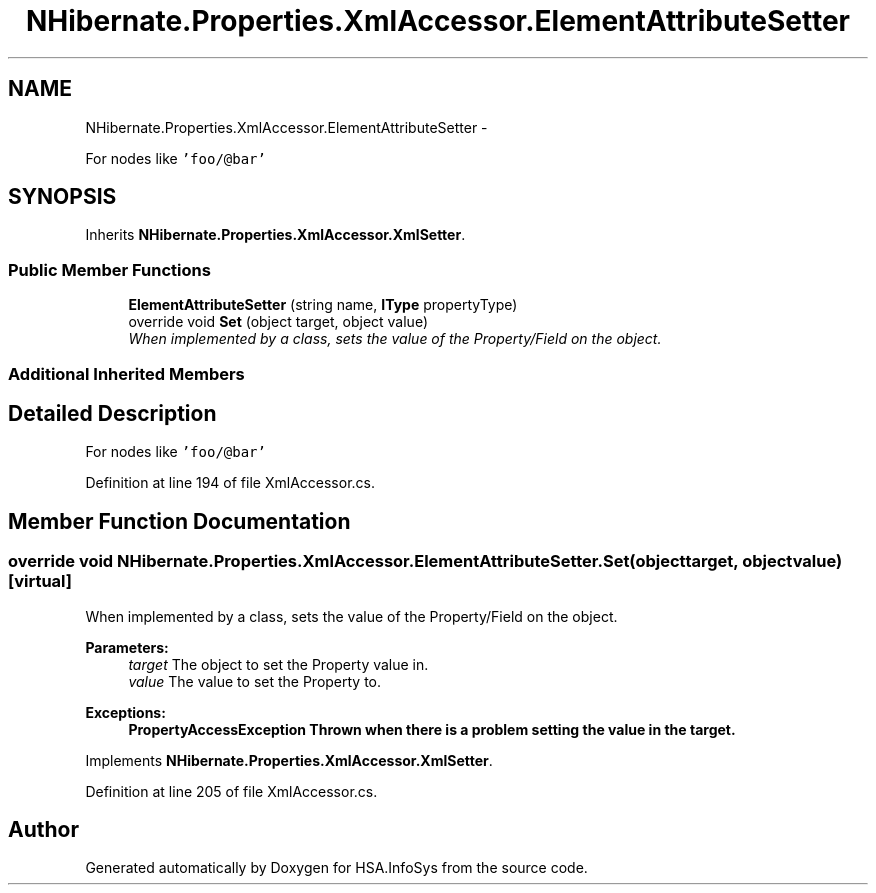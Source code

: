 .TH "NHibernate.Properties.XmlAccessor.ElementAttributeSetter" 3 "Fri Jul 5 2013" "Version 1.0" "HSA.InfoSys" \" -*- nroff -*-
.ad l
.nh
.SH NAME
NHibernate.Properties.XmlAccessor.ElementAttributeSetter \- 
.PP
For nodes like \fC'foo/@bar'\fP 

.SH SYNOPSIS
.br
.PP
.PP
Inherits \fBNHibernate\&.Properties\&.XmlAccessor\&.XmlSetter\fP\&.
.SS "Public Member Functions"

.in +1c
.ti -1c
.RI "\fBElementAttributeSetter\fP (string name, \fBIType\fP propertyType)"
.br
.ti -1c
.RI "override void \fBSet\fP (object target, object value)"
.br
.RI "\fIWhen implemented by a class, sets the value of the Property/Field on the object\&. \fP"
.in -1c
.SS "Additional Inherited Members"
.SH "Detailed Description"
.PP 
For nodes like \fC'foo/@bar'\fP


.PP
Definition at line 194 of file XmlAccessor\&.cs\&.
.SH "Member Function Documentation"
.PP 
.SS "override void NHibernate\&.Properties\&.XmlAccessor\&.ElementAttributeSetter\&.Set (objecttarget, objectvalue)\fC [virtual]\fP"

.PP
When implemented by a class, sets the value of the Property/Field on the object\&. 
.PP
\fBParameters:\fP
.RS 4
\fItarget\fP The object to set the Property value in\&.
.br
\fIvalue\fP The value to set the Property to\&.
.RE
.PP
\fBExceptions:\fP
.RS 4
\fI\fBPropertyAccessException\fP\fP Thrown when there is a problem setting the value in the target\&. 
.RE
.PP

.PP
Implements \fBNHibernate\&.Properties\&.XmlAccessor\&.XmlSetter\fP\&.
.PP
Definition at line 205 of file XmlAccessor\&.cs\&.

.SH "Author"
.PP 
Generated automatically by Doxygen for HSA\&.InfoSys from the source code\&.
